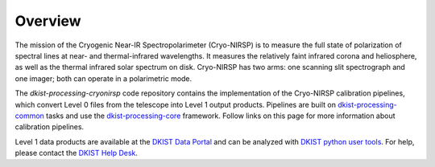 Overview
========

The mission of the Cryogenic Near-IR Spectropolarimeter (Cryo-NIRSP) is to measure the full state of
polarization of spectral lines at near- and thermal-infrared wavelengths.  It measures the relatively
faint infrared corona and heliosphere, as well as the thermal infrared solar spectrum on disk. Cryo-NIRSP
has two arms: one scanning slit spectrograph and one imager; both can operate in a polarimetric mode.

The `dkist-processing-cryonirsp` code repository contains the implementation of the Cryo-NIRSP
calibration pipelines, which convert Level 0 files from the telescope into Level 1 output products.
Pipelines are built on `dkist-processing-common <https://docs.dkist.nso.edu/projects/common/>`_
tasks and use the `dkist-processing-core <https://docs.dkist.nso.edu/projects/core/>`_ framework.
Follow links on this page for more information about calibration pipelines.

Level 1 data products are available at the `DKIST Data Portal <https://dkist.data.nso.edu/>`_ and can
be analyzed with `DKIST python user tools <https://docs.dkist.nso.edu/projects/python-tools/>`_.  For
help, please contact the `DKIST Help Desk <https://nso.atlassian.net/servicedesk/customer/portals/>`_.
